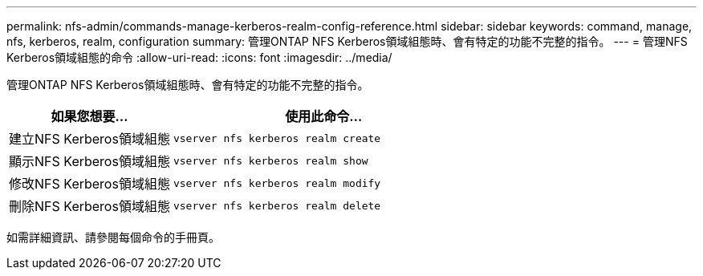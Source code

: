 ---
permalink: nfs-admin/commands-manage-kerberos-realm-config-reference.html 
sidebar: sidebar 
keywords: command, manage, nfs, kerberos, realm, configuration 
summary: 管理ONTAP NFS Kerberos領域組態時、會有特定的功能不完整的指令。 
---
= 管理NFS Kerberos領域組態的命令
:allow-uri-read: 
:icons: font
:imagesdir: ../media/


[role="lead"]
管理ONTAP NFS Kerberos領域組態時、會有特定的功能不完整的指令。

[cols="35,65"]
|===
| 如果您想要... | 使用此命令... 


 a| 
建立NFS Kerberos領域組態
 a| 
`vserver nfs kerberos realm create`



 a| 
顯示NFS Kerberos領域組態
 a| 
`vserver nfs kerberos realm show`



 a| 
修改NFS Kerberos領域組態
 a| 
`vserver nfs kerberos realm modify`



 a| 
刪除NFS Kerberos領域組態
 a| 
`vserver nfs kerberos realm delete`

|===
如需詳細資訊、請參閱每個命令的手冊頁。
